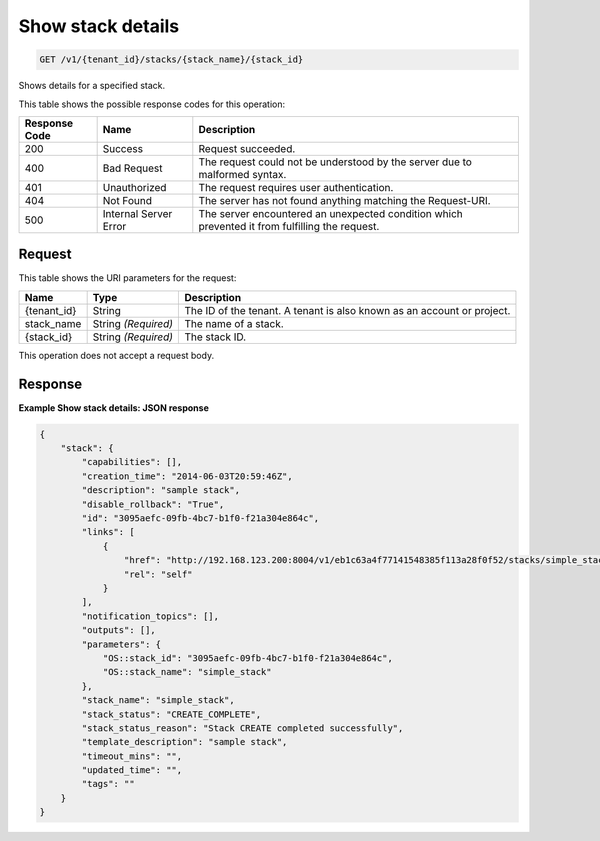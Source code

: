 
.. THIS OUTPUT IS GENERATED FROM THE WADL. DO NOT EDIT.

.. _get-show-stack-details-v1-tenant-id-stacks-stack-name-stack-id:

Show stack details
^^^^^^^^^^^^^^^^^^^^^^^^^^^^^^^^^^^^^^^^^^^^^^^^^^^^^^^^^^^^^^^^^^^^^^^^^^^^^^^^

.. code::

    GET /v1/{tenant_id}/stacks/{stack_name}/{stack_id}

Shows details for a specified stack.



This table shows the possible response codes for this operation:


+--------------------------+-------------------------+-------------------------+
|Response Code             |Name                     |Description              |
+==========================+=========================+=========================+
|200                       |Success                  |Request succeeded.       |
+--------------------------+-------------------------+-------------------------+
|400                       |Bad Request              |The request could not be |
|                          |                         |understood by the server |
|                          |                         |due to malformed syntax. |
+--------------------------+-------------------------+-------------------------+
|401                       |Unauthorized             |The request requires     |
|                          |                         |user authentication.     |
+--------------------------+-------------------------+-------------------------+
|404                       |Not Found                |The server has not found |
|                          |                         |anything matching the    |
|                          |                         |Request-URI.             |
+--------------------------+-------------------------+-------------------------+
|500                       |Internal Server Error    |The server encountered   |
|                          |                         |an unexpected condition  |
|                          |                         |which prevented it from  |
|                          |                         |fulfilling the request.  |
+--------------------------+-------------------------+-------------------------+


Request
""""""""""""""""




This table shows the URI parameters for the request:

+--------------------------+-------------------------+-------------------------+
|Name                      |Type                     |Description              |
+==========================+=========================+=========================+
|{tenant_id}               |String                   |The ID of the tenant. A  |
|                          |                         |tenant is also known as  |
|                          |                         |an account or project.   |
+--------------------------+-------------------------+-------------------------+
|stack_name                |String *(Required)*      |The name of a stack.     |
+--------------------------+-------------------------+-------------------------+
|{stack_id}                |String *(Required)*      |The stack ID.            |
+--------------------------+-------------------------+-------------------------+





This operation does not accept a request body.




Response
""""""""""""""""










**Example Show stack details: JSON response**


.. code::

   {
       "stack": {
           "capabilities": [],
           "creation_time": "2014-06-03T20:59:46Z",
           "description": "sample stack",
           "disable_rollback": "True",
           "id": "3095aefc-09fb-4bc7-b1f0-f21a304e864c",
           "links": [
               {
                   "href": "http://192.168.123.200:8004/v1/eb1c63a4f77141548385f113a28f0f52/stacks/simple_stack/3095aefc-09fb-4bc7-b1f0-f21a304e864c",
                   "rel": "self"
               }
           ],
           "notification_topics": [],
           "outputs": [],
           "parameters": {
               "OS::stack_id": "3095aefc-09fb-4bc7-b1f0-f21a304e864c",
               "OS::stack_name": "simple_stack"
           },
           "stack_name": "simple_stack",
           "stack_status": "CREATE_COMPLETE",
           "stack_status_reason": "Stack CREATE completed successfully",
           "template_description": "sample stack",
           "timeout_mins": "",
           "updated_time": "",
           "tags": ""
       }
   }
   




